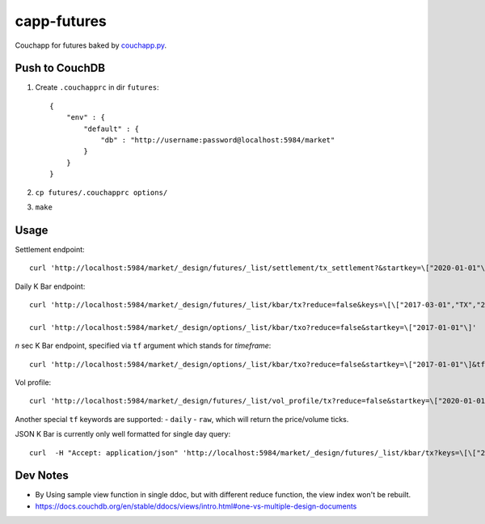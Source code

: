 capp-futures
===============================================================================

Couchapp for futures baked by
`couchapp.py <https://github.com/couchapp/couchapp>`_.

Push to CouchDB
----------------------------------------------------------------------

#. Create ``.couchapprc`` in dir ``futures``::

    {
        "env" : {
            "default" : {
                "db" : "http://username:password@localhost:5984/market"
            }
        }
    }

#. ``cp futures/.couchapprc options/``

#. ``make``


Usage
----------------------------------------------------------------------


Settlement endpoint::

    curl 'http://localhost:5984/market/_design/futures/_list/settlement/tx_settlement?&startkey=\["2020-01-01"\]'

Daily K Bar endpoint::

    curl 'http://localhost:5984/market/_design/futures/_list/kbar/tx?reduce=false&keys=\[\["2017-03-01","TX","201703"\],\["2017-03-02","TX","201703"\]\]'

    curl 'http://localhost:5984/market/_design/options/_list/kbar/txo?reduce=false&startkey=\["2017-01-01"\]'

*n* sec K Bar endpoint, specified via ``tf`` argument which stands for *timeframe*::

    curl 'http://localhost:5984/market/_design/options/_list/kbar/txo?reduce=false&startkey=\["2017-01-01"\]&tf=2'

Vol profile::

    curl 'http://localhost:5984/market/_design/futures/_list/vol_profile/tx?reduce=false&startkey=\["2020-01-01"\]&tf=720'

Another special ``tf`` keywords are supported:
- ``daily``
- ``raw``, which will return the price/volume ticks.

JSON K Bar is currently only well formatted for single day query::

    curl  -H "Accept: application/json" 'http://localhost:5984/market/_design/futures/_list/kbar/tx?keys=\[\["2017-03-01","TX","201703"\]\]&tf=10'


Dev Notes
----------------------------------------------------------------------

- By Using sample view function in single ddoc, but with different reduce function,
  the view index won't be rebuilt.

- https://docs.couchdb.org/en/stable/ddocs/views/intro.html#one-vs-multiple-design-documents


